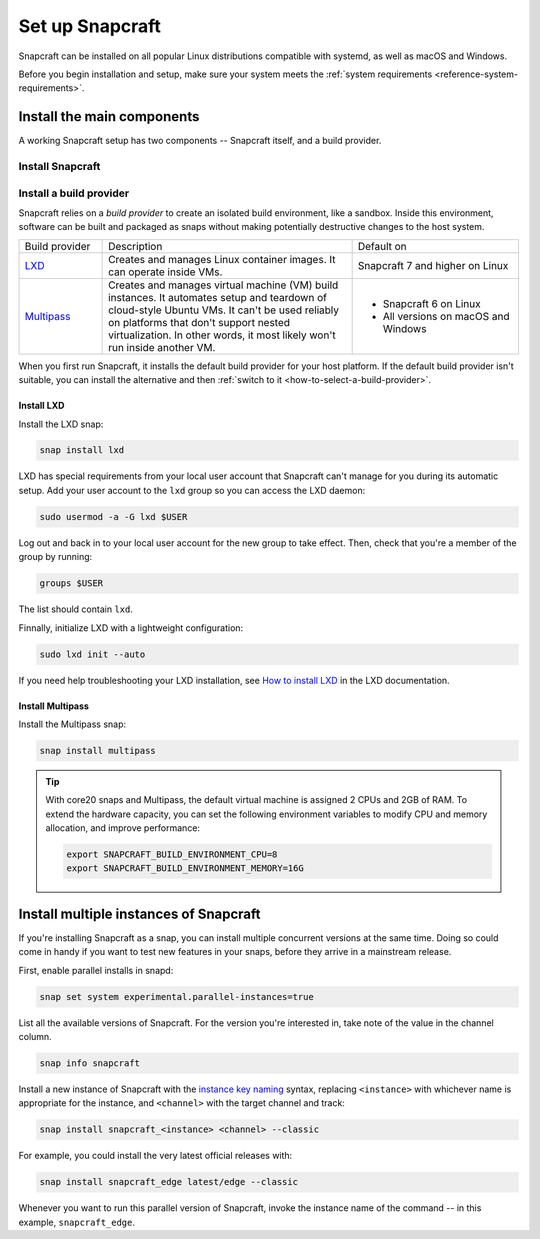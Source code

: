 .. _how-to-set-up-snapcraft:

Set up Snapcraft
================

Snapcraft can be installed on all popular Linux distributions compatible with systemd,
as well as macOS and Windows.

Before you begin installation and setup, make sure your system meets the
:ref:`system requirements <reference-system-requirements>`.


Install the main components
---------------------------

A working Snapcraft setup has two components -- Snapcraft itself, and a build
provider.


Install Snapcraft
~~~~~~~~~~~~~~~~~

.. tabs::

  .. group-tab:: Linux

    If your Linux distribution has snapd installed, the easiest way to install
    Snapcraft is from the Snap Store:

    .. code:: bash

        snap install snapcraft --classic

  .. group-tab:: macOS

    First, `install Brew <https://brew.sh#install>`_.

    Then, install Snapcraft through Brew:

    .. code:: bash

        brew install snapcraft

  .. group-tab:: Windows

    First, `install WSL2 with Ubuntu 20.04 or higher
    <https://learn.microsoft.com/en-us/windows/wsl/install#install-wsl-command>`_.

    Then, install Snapcraft in WSL2:

    .. code:: bash

        snap install snapcraft --classic


Install a build provider
~~~~~~~~~~~~~~~~~~~~~~~~

Snapcraft relies on a *build provider* to create an isolated build environment, like a
sandbox. Inside this environment, software can be built and packaged as snaps without
making potentially destructive changes to the host system.

.. list-table::
    :widths: 1 3 2

    * - Build provider
      - Description
      - Default on
    * - `LXD <https://canonical.com/lxd>`_
      - Creates and manages Linux container images. It can operate inside VMs.
      - Snapcraft 7 and higher on Linux
    * - `Multipass <https://multipass.run>`_
      - Creates and manages virtual machine (VM) build instances. It automates setup and
        teardown of cloud-style Ubuntu VMs. It can't be used reliably on platforms that
        don't support nested virtualization. In other words, it most likely won't run
        inside another VM.
      - - Snapcraft 6 on Linux
        - All versions on macOS and Windows

When you first run Snapcraft, it installs the default build provider for your host
platform. If the default build provider isn't suitable, you can install the alternative
and then :ref:`switch to it <how-to-select-a-build-provider>`.


.. _how-to-set-up-snapcraft-install-lxd:

Install LXD
^^^^^^^^^^^

Install the LXD snap:

.. code:: bash

    snap install lxd

LXD has special requirements from your local user account that Snapcraft can't manage
for you during its automatic setup. Add your user account to the ``lxd`` group so you
can access the LXD daemon:

.. code:: bash

    sudo usermod -a -G lxd $USER

Log out and back in to your local user account for the new group to take effect. Then,
check that you're a member of the group by running:

.. code:: bash

    groups $USER

The list should contain ``lxd``.

Finnally, initialize LXD with a lightweight configuration:

.. code:: bash

    sudo lxd init --auto

If you need help troubleshooting your LXD installation, see `How to install LXD
<https://documentation.ubuntu.com/lxd/en/latest/installing/#installing>`_ in the LXD
documentation.


.. _how-to-set-up-snapcraft-install-multipass:

Install Multipass
^^^^^^^^^^^^^^^^^

Install the Multipass snap:

.. code:: bash

    snap install multipass

.. If Multipass isn't installed while running in a non-interactive mode
.. (running from a CI/CD pipeline), snapcraft will log an error and exit.

.. tip::

  With core20 snaps and Multipass, the default virtual machine is assigned 2
  CPUs and 2GB of RAM. To extend the hardware capacity, you can set the
  following environment variables to modify CPU and memory allocation, and
  improve performance:

  .. code:: bash

    export SNAPCRAFT_BUILD_ENVIRONMENT_CPU=8
    export SNAPCRAFT_BUILD_ENVIRONMENT_MEMORY=16G


.. _how-to-set-up-snapcraft-multiple-instances:

Install multiple instances of Snapcraft
---------------------------------------

If you're installing Snapcraft as a snap, you can install multiple concurrent
versions at the same time. Doing so could come in handy if you want to test new
features in your snaps, before they arrive in a mainstream release.

First, enable parallel installs in snapd:

.. code:: bash

    snap set system experimental.parallel-instances=true

List all the available versions of Snapcraft. For the version you're interested in, take
note of the value in the channel column.

.. code:: bash

    snap info snapcraft

Install a new instance of Snapcraft with the `instance key naming
<https://snapcraft.io/docs/parallel-installs#heading--naming>`_ syntax, replacing
``<instance>`` with whichever name is appropriate for the instance, and ``<channel>``
with the target channel and track:

.. code:: bash

    snap install snapcraft_<instance> <channel> --classic

For example, you could install the very latest official releases with:

.. code:: bash

    snap install snapcraft_edge latest/edge --classic

Whenever you want to run this parallel version of Snapcraft, invoke the instance name of
the command -- in this example, ``snapcraft_edge``.
